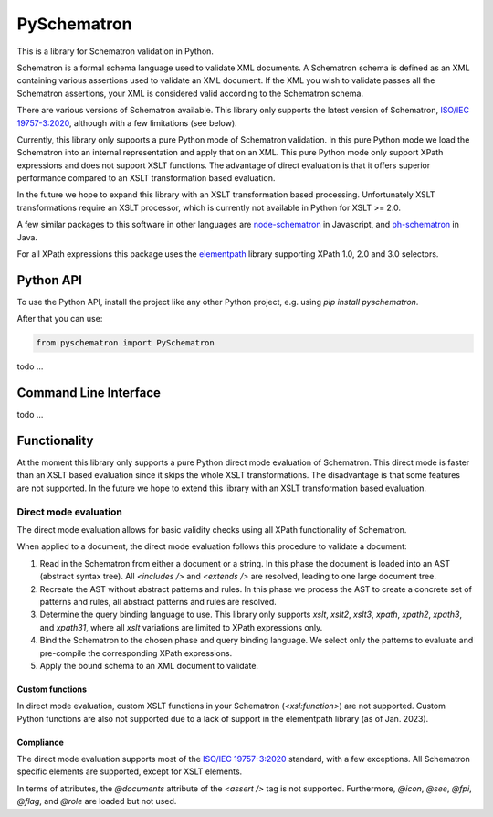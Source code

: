 ############
PySchematron
############
This is a library for Schematron validation in Python.

Schematron is a formal schema language used to validate XML documents.
A Schematron schema is defined as an XML containing various assertions used to validate an XML document.
If the XML you wish to validate passes all the Schematron assertions,
your XML is considered valid according to the Schematron schema.

There are various versions of Schematron available.
This library only supports the latest version of Schematron, `ISO/IEC 19757-3:2020 <https://www.iso.org/standard/74515.html>`_, although with a few limitations (see below).

Currently, this library only supports a pure Python mode of Schematron validation.
In this pure Python mode we load the Schematron into an internal representation and apply that on an XML.
This pure Python mode only support XPath expressions and does not support XSLT functions.
The advantage of direct evaluation is that it offers superior performance compared to an XSLT
transformation based evaluation.

In the future we hope to expand this library with an XSLT transformation based processing.
Unfortunately XSLT transformations require an XSLT processor,
which is currently not available in Python for XSLT >= 2.0.

A few similar packages to this software in other languages are `node-schematron <https://github.com/wvbe/node-schematron#readme>`_ in Javascript, and
`ph-schematron <http://phax.github.io/ph-schematron/>`_ in Java.

For all XPath expressions this package uses the `elementpath <https://github.com/sissaschool/elementpath>`_ library supporting XPath 1.0, 2.0 and 3.0 selectors.

**********
Python API
**********
To use the Python API, install the project like any other Python project, e.g. using `pip install pyschematron`.

After that you can use:

.. code:: python

    from pyschematron import PySchematron

todo
...


**********************
Command Line Interface
**********************

todo
...


*************
Functionality
*************
At the moment this library only supports a pure Python direct mode evaluation of Schematron.
This direct mode is faster than an XSLT based evaluation since it skips the whole XSLT transformations.
The disadvantage is that some features are not supported.
In the future we hope to extend this library with an XSLT transformation based evaluation.

Direct mode evaluation
======================
The direct mode evaluation allows for basic validity checks using all XPath functionality of Schematron.

When applied to a document, the direct mode evaluation follows this procedure to validate a document:

#. Read in the Schematron from either a document or a string.
   In this phase the document is loaded into an AST (abstract syntax tree).
   All `<includes />` and `<extends />` are resolved, leading to one large document tree.
#. Recreate the AST without abstract patterns and rules.
   In this phase we process the AST to create a concrete set of patterns and rules,
   all abstract patterns and rules are resolved.
#. Determine the query binding language to use.
   This library only supports `xslt`, `xslt2`, `xslt3`, `xpath`, `xpath2`, `xpath3`, and `xpath31`,
   where all `xslt` variations are limited to XPath expressions only.
#. Bind the Schematron to the chosen phase and query binding language.
   We select only the patterns to evaluate and pre-compile the corresponding XPath expressions.
#. Apply the bound schema to an XML document to validate.


Custom functions
----------------
In direct mode evaluation, custom XSLT functions in your Schematron (`<xsl:function>`) are not supported.
Custom Python functions are also not supported due to a lack of support in the elementpath library (as of Jan. 2023).


Compliance
----------
The direct mode evaluation supports most of the `ISO/IEC 19757-3:2020 <https://www.iso.org/standard/74515.html>`_ standard, with a few exceptions.
All Schematron specific elements are supported, except for XSLT elements.

In terms of attributes, the `@documents` attribute of the `<assert />` tag is not supported.
Furthermore, `@icon`, `@see`, `@fpi`, `@flag`, and `@role` are loaded but not used.


